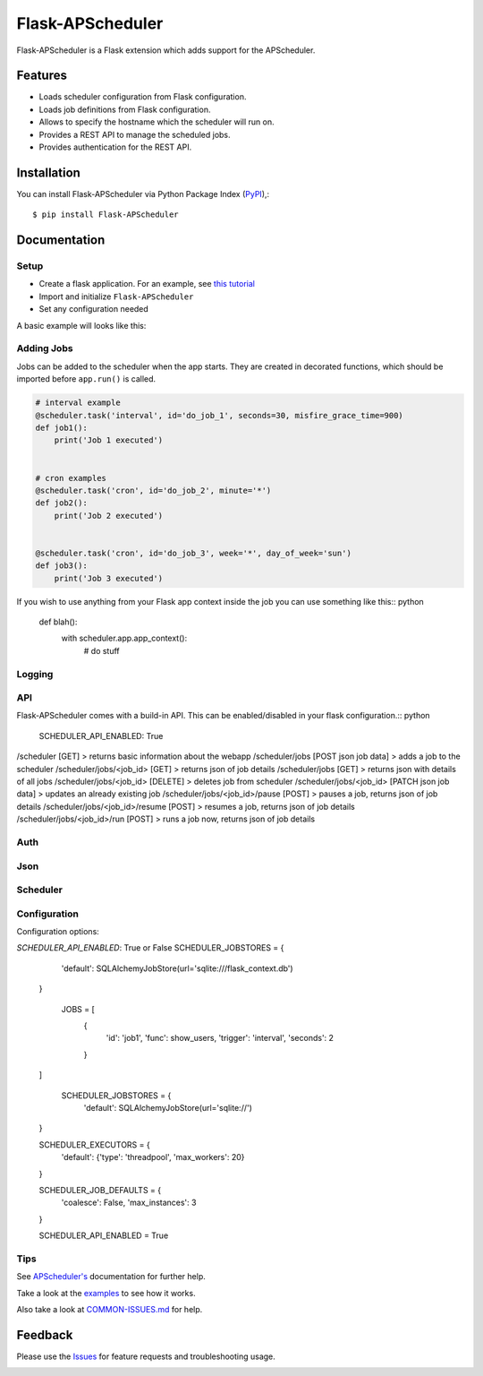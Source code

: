 =================================
Flask-APScheduler
=================================
Flask-APScheduler is a Flask extension which adds support for the APScheduler.

|Version| |Coverage| |CodeClimate| |Travis|

Features
===============
- Loads scheduler configuration from Flask configuration.
- Loads job definitions from Flask configuration.
- Allows to specify the hostname which the scheduler will run on.
- Provides a REST API to manage the scheduled jobs.
- Provides authentication for the REST API.

Installation
===============
You can install Flask-APScheduler via Python Package Index (PyPI_),::

    $ pip install Flask-APScheduler

Documentation
===============

Setup
-----

* Create a flask application. For an example, see `this tutorial <https://pythonspot.com/flask-web-app-with-python/>`_
* Import and initialize ``Flask-APScheduler``
* Set any configuration needed

A basic example will looks like this:

.. code-block:: python
    :linenos:
    from flask import Flask
    # import Flask-APScheduler
    from flask_apscheduler import APScheduler

    # set configuration values
    class Config(object):
        SCHEDULER_API_ENABLED = True

    # create app
    app = Flask(__name__)
    app.config.from_object(Config())

    # initialize scheduler
    scheduler = APScheduler()
    # if you don't wanna use a config, you can set options here:
    # scheduler.api_enabled = True
    scheduler.init_app(app)
    scheduler.start()


    if __name__ == '__main__':
        app.run()

Adding Jobs
-----------

Jobs can be added to the scheduler when the app starts. They are created in decorated functions, which should be imported before ``app.run()`` is called.

.. code-block:: python

    # interval example
    @scheduler.task('interval', id='do_job_1', seconds=30, misfire_grace_time=900)
    def job1():
        print('Job 1 executed')


    # cron examples
    @scheduler.task('cron', id='do_job_2', minute='*')
    def job2():
        print('Job 2 executed')


    @scheduler.task('cron', id='do_job_3', week='*', day_of_week='sun')
    def job3():
        print('Job 3 executed')


If you wish to use anything from your Flask app context inside the job you can use something like this:: python

    def blah():
        with scheduler.app.app_context():
            # do stuff


Logging
-------

API
---

Flask-APScheduler comes with a build-in API. This can be enabled/disabled in your flask configuration.:: python

    SCHEDULER_API_ENABLED: True


/scheduler [GET] > returns basic information about the webapp
/scheduler/jobs [POST json job data] > adds a job to the scheduler
/scheduler/jobs/<job_id> [GET] > returns json of job details
/scheduler/jobs [GET] > returns json with details of all jobs
/scheduler/jobs/<job_id> [DELETE] > deletes job from scheduler
/scheduler/jobs/<job_id> [PATCH json job data] > updates an already existing job
/scheduler/jobs/<job_id>/pause [POST] > pauses a job, returns json of job details
/scheduler/jobs/<job_id>/resume [POST] > resumes a job, returns json of job details
/scheduler/jobs/<job_id>/run [POST] > runs a job now, returns json of job details


Auth
----

Json
----

Scheduler
---------

Configuration
-------------

Configuration options:


`SCHEDULER_API_ENABLED`: True or False
SCHEDULER_JOBSTORES = {
        'default': SQLAlchemyJobStore(url='sqlite:///flask_context.db')
    }

     JOBS = [
        {
            'id': 'job1',
            'func': show_users,
            'trigger': 'interval',
            'seconds': 2
        }
    ]

     SCHEDULER_JOBSTORES = {
        'default': SQLAlchemyJobStore(url='sqlite://')
    }

    SCHEDULER_EXECUTORS = {
        'default': {'type': 'threadpool', 'max_workers': 20}
    }

    SCHEDULER_JOB_DEFAULTS = {
        'coalesce': False,
        'max_instances': 3
    }

    SCHEDULER_API_ENABLED = True

Tips
----

See `APScheduler's <https://apscheduler.readthedocs.io/en/stable/>`_ documentation for further help.

Take a look at the examples_ to see how it works.

Also take a look at `COMMON-ISSUES.md <https://github.com/viniciuschiele/flask-apscheduler/blob/master/COMMON-ISSUES.md>`_ for help.



Feedback
===============
Please use the Issues_ for feature requests and troubleshooting usage.

.. |Version| image:: https://img.shields.io/pypi/v/flask-apscheduler.svg
   :target: https://pypi.python.org/pypi/Flask-APScheduler

.. |Coverage| image:: https://codecov.io/github/viniciuschiele/flask-apscheduler/coverage.svg
    :target: https://codecov.io/github/viniciuschiele/flask-apscheduler

.. |Travis| image:: https://travis-ci.org/viniciuschiele/flask-apscheduler.svg
    :target: https://travis-ci.org/viniciuschiele/flask-apscheduler

.. |CodeClimate| image:: https://codeclimate.com/github/viniciuschiele/flask-apscheduler/badges/gpa.svg
   :target: https://codeclimate.com/github/viniciuschiele/flask-apscheduler

.. _examples: https://github.com/viniciuschiele/flask-apscheduler/tree/master/examples

.. _PyPi: https://pypi.python.org/pypi/Flask-APScheduler

.. _Issues: https://github.com/viniciuschiele/flask-apscheduler/issues

.. _CommonIssues:

